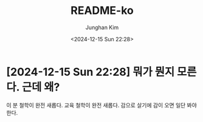 #+TITLE: README-ko
#+AUTHOR: Junghan Kim
#+EMAIL: junghanacs@gmail.com
#+date: <2024-12-15 Sun 22:28>

* [2024-12-15 Sun 22:28] 뭐가 뭔지 모른다. 근데 왜?

이 분 철학이 완전 새롭다. 교육 철학이 완전 새롭다.
감으로 살기에 감이 오면 일단 봐야 한다.
